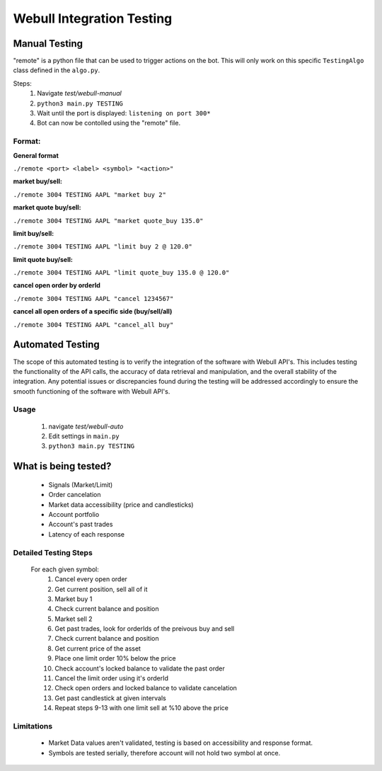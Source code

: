 ==========================
Webull Integration Testing
==========================

Manual Testing
--------------

"remote" is a python file that can be used to trigger actions on the bot. This will only work on this specific ``TestingAlgo`` class defined in the ``algo.py``.

Steps:
 1. Navigate *test/webull-manual*
 2. ``python3 main.py TESTING``
 3. Wait until the port is displayed: ``listening on port 300*``
 4. Bot can now be contolled using the "remote" file.

Format:
~~~~~~~~~~
**General format**

``./remote <port> <label> <symbol> "<action>"``

**market buy/sell:**

``./remote 3004 TESTING AAPL "market buy 2"``

**market quote buy/sell:**

``./remote 3004 TESTING AAPL "market quote_buy 135.0"``

**limit buy/sell:**

``./remote 3004 TESTING AAPL "limit buy 2 @ 120.0"``

**limit quote buy/sell:**

``./remote 3004 TESTING AAPL "limit quote_buy 135.0 @ 120.0"``

**cancel open order by orderId**

``./remote 3004 TESTING AAPL "cancel 1234567"``

**cancel all open orders of a specific side (buy/sell/all)**

``./remote 3004 TESTING AAPL "cancel_all buy"``



Automated Testing
------------------
The scope of this automated testing is to verify the integration of the software with Webull API's. This includes testing the functionality of the API calls, the accuracy of data retrieval and manipulation, and the overall stability of the integration. Any potential issues or discrepancies found during the testing will be addressed accordingly to ensure the smooth functioning of the software with Webull API's.

Usage
~~~~~
    1. navigate *test/webull-auto*
    2. Edit settings in ``main.py``
    3. ``python3 main.py TESTING``


What is being tested?
---------------------
    * Signals (Market/Limit)
    * Order cancelation
    * Market data accessibility (price and candlesticks)
    * Account portfolio
    * Account's past trades
    * Latency of each response


Detailed Testing Steps
~~~~~~~~~~~~~~~~~~~~~~~~~~~~~
    For each given symbol:
        1. Cancel every open order
        2. Get current position, sell all of it
        3. Market buy 1
        4. Check current balance and position
        5. Market sell 2
        6. Get past trades, look for orderIds of the preivous buy and sell
        7. Check current balance and position
        8. Get current price of the asset
        9. Place one limit order 10% below the price
        10. Check account's locked balance to validate the past order
        11. Cancel the limit order using it's orderId
        12. Check open orders and locked balance to validate cancelation
        13. Get past candlestick at given intervals
        14. Repeat steps 9-13 with one limit sell at %10 above the price

Limitations
~~~~~~~~~~~
    * Market Data values aren't validated, testing is based on accessibility and response format.
    * Symbols are tested serially, therefore account will not hold two symbol at once.
